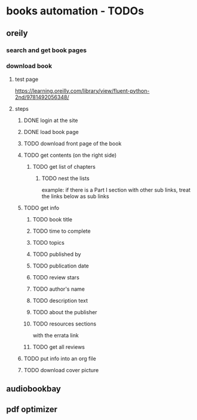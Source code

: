 * books automation - TODOs
** oreily
*** search and get book pages
*** download book
**** test page
https://learning.oreilly.com/library/view/fluent-python-2nd/9781492056348/
**** steps
***** DONE login at the site
***** DONE load book page
***** TODO download front page of the book
***** TODO get contents (on the right side)
****** TODO get list of chapters
******* TODO nest the lists
example: if there is a Part I section with other sub links, treat the links below as sub links

***** TODO get info
****** TODO book title
****** TODO time to complete
****** TODO topics
****** TODO published by
****** TODO publication date
****** TODO review stars
****** TODO author's name
****** TODO description text
****** TODO about the publisher
****** TODO resources sections
with the errata link
****** TODO get all reviews
***** TODO put info into an org file
***** TODO download cover picture
** audiobookbay
** pdf optimizer
